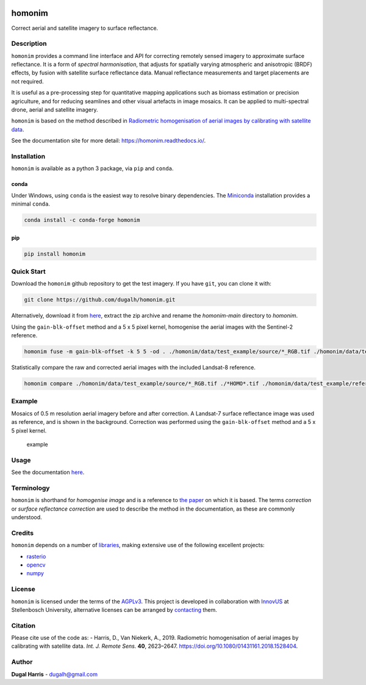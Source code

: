 |Tests| |codecov| |License: AGPL v3|

homonim
=======

.. short_descr_start

Correct aerial and satellite imagery to surface reflectance.

.. short_descr_end

.. description_start

Description
-----------

``homonim`` provides a command line interface and API for correcting remotely sensed imagery to approximate surface
reflectance.  It is a form of *spectral harmonisation*, that adjusts for spatially varying atmospheric and anisotropic
(BRDF) effects, by fusion with satellite surface reflectance data.  Manual reflectance measurements and target
placements are not required.

It is useful as a pre-processing step for quantitative mapping applications such as biomass estimation or
precision agriculture, and for reducing seamlines and other visual artefacts in image mosaics.  It can be applied to
multi-spectral drone, aerial and satellite imagery.

``homonim`` is based on the method described in `Radiometric homogenisation of aerial images by calibrating with
satellite data <https://www.researchgate.net/publication/328317307_Radiometric_homogenisation_of_aerial_images_by_calibrating_with_satellite_data>`__.

.. description_end

See the documentation site for more detail: https://homonim.readthedocs.io/.

.. install_start

Installation
------------

``homonim`` is available as a python 3 package, via ``pip`` and ``conda``.

conda
~~~~~

Under Windows, using ``conda`` is the easiest way to resolve binary dependencies. The
`Miniconda <https://docs.conda.io/en/latest/miniconda.html>`__ installation provides a minimal ``conda``.

.. code:: shell

   conda install -c conda-forge homonim

pip
~~~

.. code:: shell

   pip install homonim

.. install_end

Quick Start
-----------

Download the ``homonim`` github repository to get the test imagery. If you have ``git``, you can clone it with:

.. code:: shell

   git clone https://github.com/dugalh/homonim.git

Alternatively, download it from `here <https://github.com/dugalh/homonim/archive/refs/heads/main.zip>`__, extract the
zip archive and rename the *homonim-main* directory to *homonim*.

Using the ``gain-blk-offset`` method and a 5 x 5 pixel kernel, homogenise the aerial images with the Sentinel-2
reference.

.. code:: shell

   homonim fuse -m gain-blk-offset -k 5 5 -od . ./homonim/data/test_example/source/*_RGB.tif ./homonim/data/test_example/reference/COPERNICUS-S2-20151003T075826_20151003T082014_T35HKC_B432_Byte.tif

Statistically compare the raw and corrected aerial images with the included Landsat-8 reference.

.. code:: shell

   homonim compare ./homonim/data/test_example/source/*_RGB.tif ./*HOMO*.tif ./homonim/data/test_example/reference/LANDSAT-LC08-C02-T1_L2-LC08_171083_20150923_B432_Byte.tif

Example
-------

Mosaics of 0.5 m resolution aerial imagery before and after correction. A Landsat-7 surface reflectance image was
used as reference, and is shown in the background. Correction was performed using the ``gain-blk-offset`` method and
a 5 x 5 pixel kernel.

.. figure:: data/readme_eg.jpg
   :alt: example

   example

Usage
-----

See the documentation `here <docs/usage.rst>`__.

Terminology
-----------

``homonim`` is shorthand for *homogenise image* and is a reference to `the paper <https://www.researchgate
.net/publication/328317307_Radiometric_homogenisation_of_aerial_images_by_calibrating_with_satellite_data>`_ on which
it is based.  The terms *correction* or *surface reflectance correction* are used to describe the method in the
documentation, as these are commonly understood.

Credits
-------

``homonim`` depends on a number of `libraries <meta.yaml>`__, making extensive use of the following excellent projects:

-  `rasterio <https://github.com/rasterio/rasterio>`__
-  `opencv <https://github.com/opencv/opencv>`__
-  `numpy <https://github.com/numpy/numpy>`__

License
-------

``homonim`` is licensed under the terms of the `AGPLv3 <https://www.gnu.org/licenses/agpl-3.0.en.html>`__. This project
is developed in collaboration with `InnovUS <https://www.innovus.co.za/>`__ at Stellenbosch University, alternative
licenses can be arranged by `contacting <mailto:sjdewet@sun.ac.za>`__ them.

Citation
--------

Please cite use of the code as: - Harris, D., Van Niekerk, A., 2019. Radiometric homogenisation of aerial images by
calibrating with satellite data. *Int. J. Remote Sens.* **40**, 2623–2647.
https://doi.org/10.1080/01431161.2018.1528404.

Author
------

**Dugal Harris** - dugalh@gmail.com

.. |Tests| image:: https://github.com/dugalh/homonim/actions/workflows/run-unit-tests.yml/badge.svg
   :target: https://github.com/dugalh/homonim/actions/workflows/run-unit-tests.yml
.. |codecov| image:: https://codecov.io/gh/dugalh/homonim/branch/main/graph/badge.svg?token=A01698K96C
   :target: https://codecov.io/gh/dugalh/homonim
.. |License: AGPL v3| image:: https://img.shields.io/badge/License-AGPL_v3-blue.svg
   :target: https://www.gnu.org/licenses/agpl-3.0
